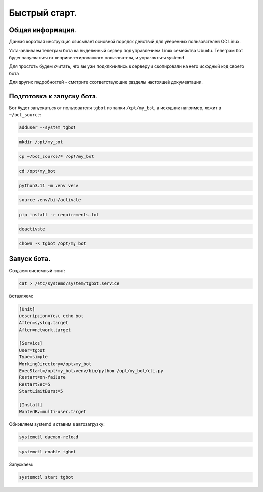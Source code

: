 Быстрый старт.
==============

Общая информация.
-----------------

Данная короткая инструкция описывает основной порядок действий для уверенных пользователей ОС Linux. 

Устанавливаем телеграм бота на выделенный сервер под управлением Linux семейства Ubuntu. 
Телеграм бот будет запускаться от непривелегированного пользователя, и управляться systemd.

Для простоты будем считать, что вы уже подключились к серверу и скопировали на него исходный код своего бота.

Для других подробностей - смотрите соответствующие разделы настоящей документации.

Подготовка к запуску бота.
--------------------------

Бот будет запускаться от пользователя ``tgbot`` из папки ``/opt/my_bot``, а исходник например, лежит в ``~/bot_source``:

.. code-block:: bash

  adduser --system tgbot

.. code-block:: bash

  mkdir /opt/my_bot

.. code-block:: bash

  cp ~/bot_source/* /opt/my_bot

.. code-block:: bash

  cd /opt/my_bot

.. code-block:: bash

  python3.11 -m venv venv 

.. code-block:: bash

  source venv/bin/activate

.. code-block:: bash

  pip install -r requirements.txt

.. code-block:: bash

  deactivate

.. code-block:: bash

  chown -R tgbot /opt/my_bot


Запуск бота.
------------

Создаем системный юнит:

.. code-block:: bash

  cat > /etc/systemd/system/tgbot.service

Вставляем:

.. code-block:: bash

  [Unit]
  Description=Test echo Bot
  After=syslog.target
  After=network.target
  
  [Service]
  User=tgbot
  Type=simple
  WorkingDirectory=/opt/my_bot
  ExecStart=/opt/my_bot/venv/bin/python /opt/my_bot/cli.py
  Restart=on-failure
  RestartSec=5
  StartLimitBurst=5

  [Install]
  WantedBy=multi-user.target

Обновляем systemd и ставим в автозагрузку:

.. code-block:: bash

  systemctl daemon-reload

.. code-block:: bash

  systemctl enable tgbot

Запускаем:

.. code-block:: bash

  systemctl start tgbot
